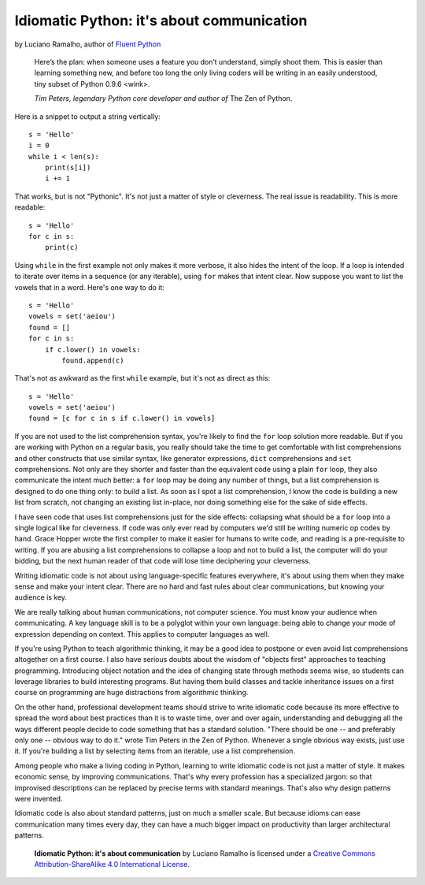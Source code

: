 Idiomatic Python: it's about communication
==========================================

by Luciano Ramalho, author of `Fluent Python`_

    Here’s the plan: when someone uses a feature you don’t understand, simply shoot them. This is easier than learning something new, and before too long the only living coders will be writing in an easily understood, tiny subset of Python 0.9.6 <wink>.

    *Tim Peters, legendary Python core developer and author of* The Zen of Python.


Here is a snippet to output a string vertically:

::

    s = 'Hello'
    i = 0
    while i < len(s):
        print(s[i])
        i += 1


That works, but is not "Pythonic". It's not just a matter of style or cleverness. The real issue is readability. This is more readable:

::

    s = 'Hello'
    for c in s:
        print(c)


Using ``while`` in the first example not only makes it more verbose, it also hides the intent of the loop. If a loop is intended to iterate over items in a sequence (or any iterable), using ``for`` makes that intent clear. Now suppose you want to list the vowels that in a word. Here's one way to do it:

::

    s = 'Hello'
    vowels = set('aeiou')
    found = []
    for c in s:
        if c.lower() in vowels:
            found.append(c)

That's not as awkward as the first ``while`` example, but it's not as direct as this:

::

    s = 'Hello'
    vowels = set('aeiou')
    found = [c for c in s if c.lower() in vowels]

If you are not used to the list comprehension syntax, you're likely to find the ``for`` loop solution more readable. But if you are working with Python on a regular basis, you really should take the time to get comfortable with list comprehensions and other constructs that use similar syntax, like generator expressions, ``dict`` comprehensions and ``set`` comprehensions. Not only are they shorter and faster than the equivalent code using a plain ``for`` loop, they also communicate the intent much better: a ``for`` loop may be doing any number of things, but a list comprehension is designed to do one thing only: to build a list. As soon as I spot a list comprehension, I know the code is building a new list from scratch, not changing an existing list in-place, nor doing something else for the sake of side effects.

I have seen code that uses list comprehensions just for the side effects: collapsing what should be a ``for`` loop into a single logical like for cleverness. If code was only ever read by computers we'd still be writing numeric op codes by hand. Grace Hopper wrote the first compiler to make it easier for humans to write code, and reading is a pre-requisite to writing. If you are abusing a list comprehensions to collapse a loop and not to build a list, the computer will do your bidding, but the next human reader of that code will lose time deciphering your cleverness.

Writing idiomatic code is not about using language-specific features everywhere, it's about using them when they make sense and make your intent clear. There are no hard and fast rules about clear communications, but knowing your audience is key. 

We are really talking about human communications, not computer science. You must know your audience when communicating. A key language skill is to be a polyglot within your own language: being able to change your mode of expression depending on context. This applies to computer languages as well. 

If you're using Python to teach algorithmic thinking, it may be a good idea to postpone or even avoid list comprehensions altogether on a first course. I also have serious doubts about the wisdom of "objects first" approaches to teaching programming. Introducing object notation and the idea of changing state through methods seems wise, so students can leverage libraries to build interesting programs. But having them build classes and tackle inheritance issues on a first course on programming are huge distractions from algorithmic thinking.

On the other hand, professional development teams should strive to write idiomatic code because its more effective to spread the word about best practices than it is to waste time, over and over again, understanding and debugging all the ways different people decide to code something that has a standard solution. "There should be one -- and preferably only one -- obvious way to do it." wrote Tim Peters in the Zen of Python. Whenever a single obvious way exists, just use it. If you're building a list by selecting items from an iterable, use a list comprehension.

Among people who make a living coding in Python, learning to write idiomatic code is not just a matter of style. It makes economic sense, by improving communications. That's why every profession has a specialized jargon: so that improvised descriptions can be replaced by precise terms with standard meanings. That's also why design patterns were invented.

Idiomatic code is also about standard patterns, just on much a smaller scale. But because idioms can ease communication many times every day, they can have a much bigger impact on productivity than larger architectural patterns.


    **Idiomatic Python: it's about communication** by Luciano Ramalho is licensed under a `Creative Commons Attribution-ShareAlike 4.0 International License`_.

.. _Fluent Python: http://shop.oreilly.com/product/0636920032519.do
.. _Creative Commons Attribution-ShareAlike 4.0 International License: http://creativecommons.org/licenses/by-sa/4.0/

.. raw:: html

    <a rel="license" href="http://creativecommons.org/licenses/by-sa/4.0/"><img alt="Creative Commons License" style="border-width:0" src="https://i.creativecommons.org/l/by-sa/4.0/88x31.png" /></a><br /><span xmlns:dct="http://purl.org/dc/terms/" href="http://purl.org/dc/dcmitype/Text" property="dct:title" rel="dct:type">Python tuples: immutable but potentially changing</span> by <a xmlns:cc="http://creativecommons.org/ns#" href="https://github.com/fluentpython/orablog/blob/master/changing-tuples.rst" property="cc:attributionName" rel="cc:attributionURL">Luciano Ramalho</a> is licensed under a <a rel="license" href="http://creativecommons.org/licenses/by-sa/4.0/">Creative Commons Attribution-ShareAlike 4.0 International License</a>.

